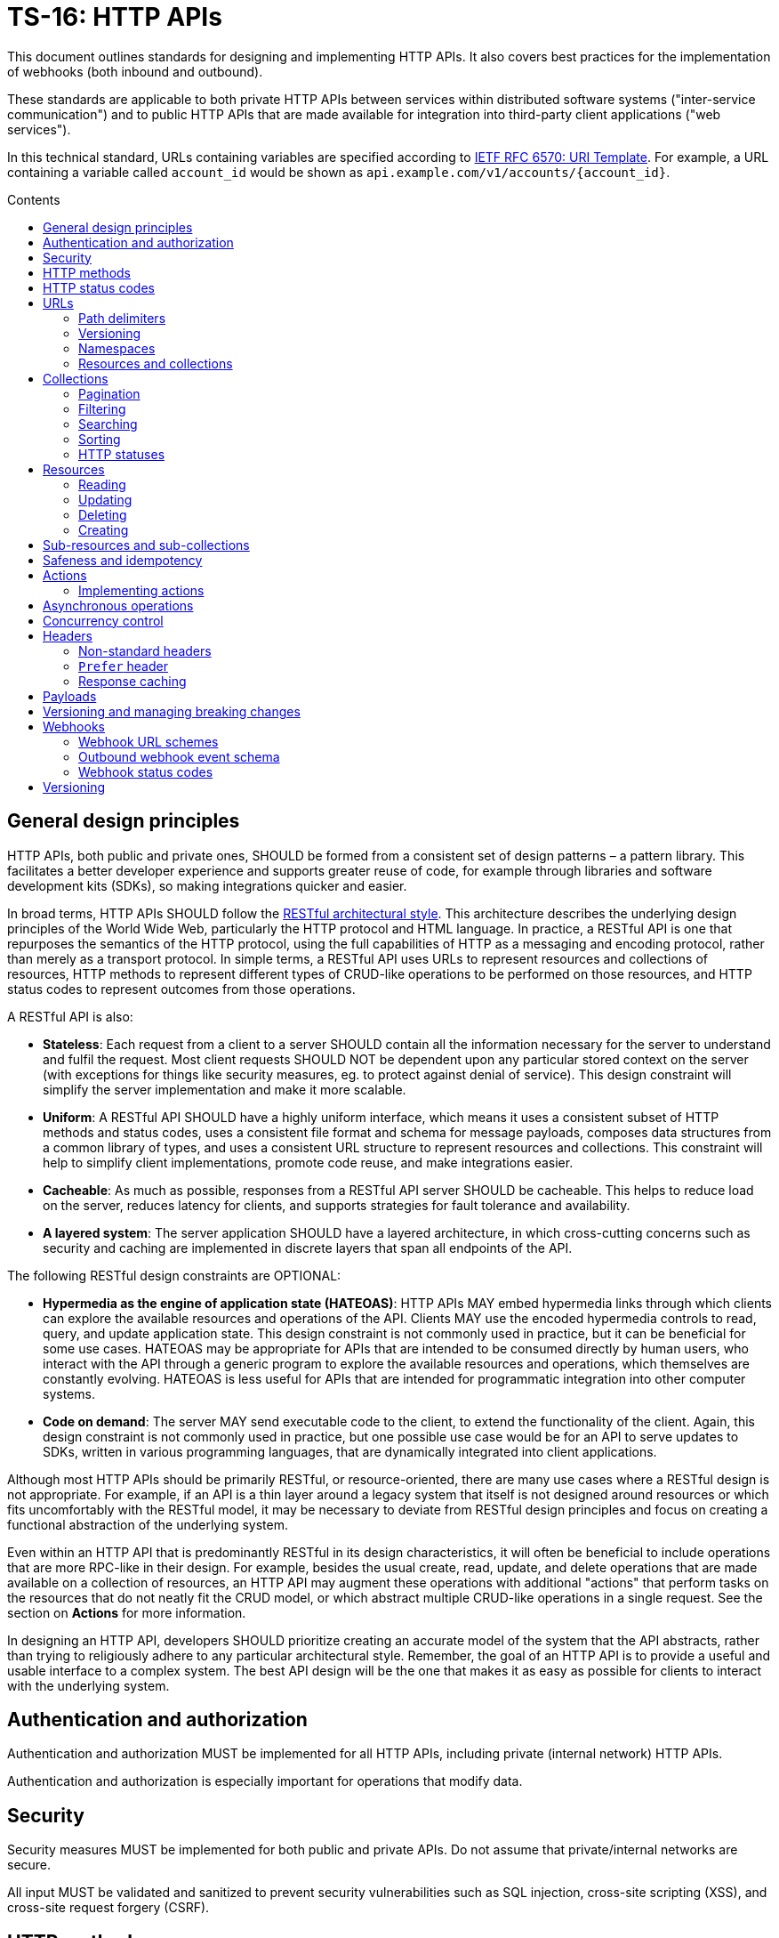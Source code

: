 = TS-16: HTTP APIs
:toc: macro
:toc-title: Contents

This document outlines standards for designing and implementing HTTP APIs. It also covers best practices for the implementation of webhooks (both inbound and outbound).

These standards are applicable to both private HTTP APIs between services within distributed software systems ("inter-service communication") and to public HTTP APIs that are made available for integration into third-party client applications ("web services").

In this technical standard, URLs containing variables are specified according to https://tools.ietf.org/html/rfc6570[IETF RFC 6570: URI Template]. For example, a URL containing a variable called `account_id` would be shown as `api.example.com/v1/accounts/{account_id}`.

toc::[]

== General design principles

HTTP APIs, both public and private ones, SHOULD be formed from a consistent set of design patterns – a pattern library. This facilitates a better developer experience and supports greater reuse of code, for example through libraries and software development kits (SDKs), so making integrations quicker and easier.

In broad terms, HTTP APIs SHOULD follow the https://www.ics.uci.edu/~fielding/pubs/dissertation/rest_arch_style.htm[RESTful architectural style]. This architecture describes the underlying design principles of the World Wide Web, particularly the HTTP protocol and HTML language. In practice, a RESTful API is one that repurposes the semantics of the HTTP protocol, using the full capabilities of HTTP as a messaging and encoding protocol, rather than merely as a transport protocol. In simple terms, a RESTful API uses URLs to represent resources and collections of resources, HTTP methods to represent different types of CRUD-like operations to be performed on those resources, and HTTP status codes to represent outcomes from those operations.

A RESTful API is also:

* *Stateless*: Each request from a client to a server SHOULD contain all the information necessary for the server to understand and fulfil the request. Most client requests SHOULD NOT be dependent upon any particular stored context on the server (with exceptions for things like security measures, eg. to protect against denial of service). This design constraint will simplify the server implementation and make it more scalable.

* *Uniform*: A RESTful API SHOULD have a highly uniform interface, which means it uses a consistent subset of HTTP methods and status codes, uses a consistent file format and schema for message payloads, composes data structures from a common library of types, and uses a consistent URL structure to represent resources and collections. This constraint will help to simplify client implementations, promote code reuse, and make integrations easier.

* *Cacheable*: As much as possible, responses from a RESTful API server SHOULD be cacheable. This helps to reduce load on the server, reduces latency for clients, and supports strategies for fault tolerance and availability.

* *A layered system*: The server application SHOULD have a layered architecture, in which cross-cutting concerns such as security and caching are implemented in discrete layers that span all endpoints of the API.

The following RESTful design constraints are OPTIONAL:

* *Hypermedia as the engine of application state (HATEOAS)*: HTTP APIs MAY embed hypermedia links through which clients can explore the available resources and operations of the API. Clients MAY use the encoded hypermedia controls to read, query, and update application state. This design constraint is not commonly used in practice, but it can be beneficial for some use cases. HATEOAS may be appropriate for APIs that are intended to be consumed directly by human users, who interact with the API through a generic program to explore the available resources and operations, which themselves are constantly evolving. HATEOAS is less useful for APIs that are intended for programmatic integration into other computer systems.

* *Code on demand*: The server MAY send executable code to the client, to extend the functionality of the client. Again, this design constraint is not commonly used in practice, but one possible use case would be for an API to serve updates to SDKs, written in various programming languages, that are dynamically integrated into client applications.

Although most HTTP APIs should be primarily RESTful, or resource-oriented, there are many use cases where a RESTful design is not appropriate. For example, if an API is a thin layer around a legacy system that itself is not designed around resources or which fits uncomfortably with the RESTful model, it may be necessary to deviate from RESTful design principles and focus on creating a functional abstraction of the underlying system.

Even within an HTTP API that is predominantly RESTful in its design characteristics, it will often be beneficial to include operations that are more RPC-like in their design. For example, besides the usual create, read, update, and delete operations that are made available on a collection of resources, an HTTP API may augment these operations with additional "actions" that perform tasks on the resources that do not neatly fit the CRUD model, or which abstract multiple CRUD-like operations in a single request. See the section on *Actions* for more information.

In designing an HTTP API, developers SHOULD prioritize creating an accurate model of the system that the API abstracts, rather than trying to religiously adhere to any particular architectural style. Remember, the goal of an HTTP API is to provide a useful and usable interface to a complex system. The best API design will be the one that makes it as easy as possible for clients to interact with the underlying system.

== Authentication and authorization

Authentication and authorization MUST be implemented for all HTTP APIs, including private (internal network) HTTP APIs.

Authentication and authorization is especially important for operations that modify data.

// TODO: Extend with recommended auth systems, JWTs, etc.

== Security

Security measures MUST be implemented for both public and private APIs. Do not assume that private/internal networks are secure.

All input MUST be validated and sanitized to prevent security vulnerabilities such as SQL injection, cross-site scripting (XSS), and cross-site request forgery (CSRF).

// TODO: Extend with recommended security practices, OWASP, etc. Or link to other standards.

== HTTP methods

HTTP methods define actions to be performed on a resource or a collection of resources.

HTTP methods MUST be used for their designated purpose, as specified by the HTTP standards. This will make it much easier for client applications to be integrated with the API.

HTTP APIs MUST use only the following subset of standard HTTP methods:

|===
|Verb |CRUD mapping |Description

|GET
|Read
|Used to retrieve the requested resource. GET operations MUST NOT modify the state of the resource, and there MUST NOT be any other side effects.

|HEAD
|Read
|Used to retrieve only the headers of a resource – it behaves the same as GET but excluding the body from response messages.

|POST
|Create
|Used to create a new resource. The server MUST generate a new resource identifier. The server MUST return a full representation of the newly created resource, including its new identifier and other server-generated properties.

|PUT
|Create/Update
|Used to fully replace a resource with the request payload, or to create a new resource in scenarios where the client takes over responsibility from the server for generating a unique identifier for the resource.

|PATCH
|Update
|Used for partial updates to a resource. The request payload SHOULD contain only the fields that are being updated.

|DELETE
|Delete
|Used to delete a resource. Should be repeatable, always with a positive response even if the resource is already deleted.
|===

.GET versus HEAD
****
It is RECOMMENDED that all GET endpoints – for both resources and collections – in an HTTP API also support HEAD requests. HEAD responses are identical to GET responses, except that the server MUST NOT return a message body in the response. This can be useful for clients that need to check the existence of a resource without downloading the full representation.
****

Other standard HTTP methods are `OPTIONS`, `TRACE`, and `CONNECT`. These are technical methods used to support the HTTP protocol itself, and are not intended the be included in the interface definitions for HTTP APIs.

Most HTTP API operations are implemented as synchronous operations, in which the client sends a request and waits for an immediate response from the server. However, where operations may be long-running, it is RECOMMENDED to implement the operations using asynchronous communication patterns. The behavior of the HTTP methods, listed above, is identical for asynchronous communication, the difference being that the response status code and payload is delivered subsequently via a separate message.

== HTTP status codes

Appropriate HTTP response codes MUST be used in response messages to indicate the result of API requests. Using the correct codes in responses is not just about adhering to the HTTP protocol, but also about facilitating the correct interpretation of HTTP responses by clients.

There are many standardized HTTP status codes. Most APIs will need only a subset of the full set of standard codes. The supported subset of HTTP status codes MUST be documented as part of the API's interface definition. Commonly-used status codes include:

* *1xx*: Informational response codes.

  ** `100 Continue`: Indicates that the initial part of the request has been received and the client should continue sending the rest of the request. This is used in the context of large payloads that cannot reasonably be transmitted in a single message.

* *2xx*: Success response codes.

  ** `200 OK`: Indicates that the request was successful. This is the most widely-used success response code.

  ** `201 Created`: Indicates that the request was successful and, as a result, a new resource has been created.

  ** `202 Accepted`: For asynchronous operations that will be fulfilled by the server at a later time. This signifies that the server has received the message, and has added it to a queue for processing. The outcome of that processing (whether successful or unsuccessful) is not yet known, therefore.

  ** `204 No Content`: Indicates that the request was successful but there is no content to return in the response message. This status code MUST be returned with an empty HTTP message body.

* *3xx*: Redirection response codes.

  ** `301 Moved Permanently`: Indicates that the requested URL has been changed permanently. The new URL MUST be specified in the response.

  ** `302 Found`: Indicates that the requested resource is temporarily under a different URL.

* *4xx*: Client error response codes.

  ** `400 Bad Request`: Indicates that the request cannot be understood or processed by the server due to a syntax error in the client's request message.

  ** `401 Unauthorized`: Indicates that the request requires authentication but the client has not authenticated itself.

  ** `403 Forbidden`: Indicates that the server understood the request but is refusing to authorize access to the specific resource or operation requested.

  ** `404 Not Found`: Indicates that the server could not find the requested resource.

  ** `405 Method Not Allowed`: Indicates that the HTTP method used in the request is not allowed on the target resource (but the resource exists and other methods can be run on it).

* *5xx*: Server error response codes.

  ** `500 Internal Server Error`: Indicates that the server encountered a situation it doesn't know how to handle.

  ** `502 Bad Gateway`: Indicates that the server, while acting as a gateway or proxy, received an invalid response from an upstream server.

  ** `503 Service Unavailable`: Indicates that the server is not ready to handle the request, typically due to maintenance or overload.

== URLs

URLs identify resources, collections of resources, and actions.

=== Path delimiters

The forward slash (`/`) character is used to delimit between path segments in URLs.

API documentation SHOULD be consistent in its use of trailing slashes. It is RECOMMENDED that trailing slashes be omitted in documentation. However, an API SHOULD accept requests with or without a trailing slash, but SHOULD NOT respond with a redirect to the canonical version.

.Postel's Law (aka. the Robustness Principle)
****
Be liberal in what you accept, and conservative in what you send.
****

=== Versioning

HTTP APIs MUST be versioned, and version information SHOULD be encoded in the URL path. This pattern is widely used for its simplicity of use by clients and compatibility with caching and proxying systems (compared to alternative designs such as header-based versioning).

HTTP APIs MUST use https://semver.org/[Semantic Versioning], as specified in *link:./005-versioning.adoc[TS-5: Versioning]*. However, only the major version number needs to be exposed in the URL schema.

It is RECOMMENDED that the major version number be the first segment of the URL path, eg. `/v1`. This tends to make it easier for clients to implement version-specific behavior, and it also tends to make it easier to maintain and deploy multiple major versions of an API in parallel on the server side.

.Template
----
/v{major}
----

.Example
----
/v1
----

See the *Versioning* section, below, for more guidance on HTTP API versioning.

=== Namespaces

The next part of the URL path SHOULD be treated as a "namespace" in which related resources will be grouped.

Namespaces are used to create logical groups of resources, collections, and actions. But they do not necessarily map directly to modules or back-end services that are responsible for fulfilling requests. Namespaces SHOULD reflect the customer's perspective of how the product works. That perspective may not necessarily reflect the internal structure of the system, or the business domains and subdomains.

.Template
----
/v{major}/{namespace}
----

.Example
----
/v1/vault
----

Namespaces SHOULD be nouns but MAY be either singular or plural, as appropriate for each grouping of resources, collections, and actions.

A good practice is to open a `GET` endpoint for the namespace root, which returns a list of availabel resources and corresponding operations within the namespace.

----
GET /v{major}/{namespace}
----

=== Resources and collections

The remaining segments of a URL path are used to identify resources and collections of resources,

Consistent path components SHOULD be used to refer to the same resources, and collections of them, across different endpoints.

.Templates
----
GET /v{major}/{namespace}/{resource}
GET /v{major}/{namespace}/{resource}/{resource_id}
POST /v{major}/{namespace}/{resource}/{resource_id}
PUT /v{major}/{namespace}/{resource}/{resource_id}
PATCH /v{major}/{namespace}/{resource}/{resource_id}
DELETE /v{major}/{namespace}/{resource}/{resource_id}
----

Sub-resources and sub-collections MAY be supported, too.

.Templates
----
GET /v{major}/{namespace}/{resource}/{resource_id}/{sub_resource}
GET /v{major}/{namespace}/{resource}/{resource_id}/{sub_resource}/{sub_resource_id}
POST /v{major}/{namespace}/{resource}/{resource_id}/{sub_resource}/{sub_resource_id}
PUT /v{major}/{namespace}/{resource}/{resource_id}/{sub_resource}/{sub_resource_id}
PATCH /v{major}/{namespace}/{resource}/{resource_id}/{sub_resource}/{sub_resource_id}
DELETE /v{major}/{namespace}/{resource}/{resource_id}/{sub_resource}/{sub_resource_id}
----

The `{resource}` and `{sub_resource}` components SHOULD be named using nouns. These SHOULD be in the singular form where there is only ever one instance of the resource, and never a collection of resources of the same type. More commonly, there will be collections of each type of resource and sub-resource, and these SHOULD be named in the plural form.

Resource-oriented endpoints SHOULD use lowercase hyphen-delimited slugs to name resources and sub-resources. Examples: "account", "users", "billing", "charge-points", "charge-points/{charge_point_id}/sessions", "credit-cards", "credit-cards/{credit_card_id}/transactions".

== Collections

A collection is a list of multiple resources of the same type, plus any related metadata.

Collections, and the resources they encapsulate, SHOULD be named consistently across different endpoints. This allows clients to implement generic data access handling.

The resource representations returned in collections MAY be only partial representations of the full resources. It MAY be necessary for clients to subsequently fetch individual resources to retrieve their full representations.

.Template
----
GET /v{major}/{namespace}/{resource}
----

.Example
----
GET /v1/vault/credit-cards
----

// TODO: Update to match standard schema.
.Example response
----
{
  "metadata": {
    "total_items": 1,
    "total_pages": 1
  },
  "items": [
    {
      "data": {
        "id": "123e4567-e89b-12d3-a456-426614174000",
        "type": "visa",
        "number": "xxxxxxxxxxxx0331",
        "expires": {
          "month": "11",
          "year": "2018",
        },
        "name": {
          "first": "Joe",
          "last": "Shopper"
        }
      },
      "metadata": {
        "create_time": "2014-01-13T07:23:15Z",
        "update_time": "2014-01-13T07:23:15Z",
      },
      "links": [
        {
          "rel": "self",
          "method": "GET"
          "href": "https://api.example.com/v1/vault/credit-cards/123e4567-e89b-12d3-a456-426614174000"
        },
        {
          "rel": "delete",
          "method": "DELETE",
          "href": "https://api.example.com/v1/vault/credit-cards/123e4567-e89b-12d3-a456-426614174000"
        },
        {
          "rel": "patch",
          "method": "PATCH",
          "href": "https://api.example.com/v1/vault/credit-cards/123e4567-e89b-12d3-a456-426614174000"
        }
      ]
    }
  ],
  "links": [
    {
      "rel": "self",
      "method": "GET",
      "href": "https://api.example.com/v1/vault/credit-cards?page=3&per_page=10&sort_by=create_time&sort_order=asc"
    },
    {
      "rel": "prev",
      "method": "GET",
      "href": "https://api.example.com/v1/vault/credit-cards/?page=2&per_page=10&sort_by=create_time&sort_order=asc
    },
    {
      "rel": "next",
      "method": "GET",
      "href": "https://api.example.com/v1/vault/credit-cards/?page=4&per_page=10&sort_by=create_time&sort_order=asc"
    },
    {
      "rel": "first",
      "method": "GET",
      "href": "https://api.example.com/v1/vault/credit-cards/?per_page=10&sort_by=create_time&sort_order=asc"
    },
    {
      "rel": "last",
      "method": "GET",
      "href": "https://api.example.com/v1/vault/credit-cards/?page=123&per_page=10&sort_by=create_time&sort_order=asc"
    }
  ]
}
----

=== Pagination

Any collection that could contain a large, potentially unbounded list of resources SHOULD implement pagination. The following design patterns are RECOMMENDED.

----
/accounts?per_page={per_page}&page={page}
----

Pages of results SHOULD be referred to consistently by the query parameters `page` and `per_page`, where `per_page` is a non-zero positive integer representing the number of results per paginated response, and `page` is a number of 1 or more that represents the current page of results requested.

The `per_page` query parameter SHOULD be optional. If not provided by the client, the server should fallback to a sensible, specified default.

The `page` query parameter SHOULD also be optional. If not provided by the client, the server MUST return the first page of results (ie. the default value for `page` MUST be 1).

The values of both `page` and `per_page` MUST be validated by the server. A `400 Bad Request` SHOULD be returned for semantically invalid values. However, if the requested range if outside of the available range of results (eg. `per_page=100&page=2` is requested but there are only 50 results) a `200 OK` response SHOULD be returned with an empty result list, not a `404 Not Found`.

In certain cases, such as querying on a large data set, in order to optimize the query execution with pagination, it may be appropriate to retrieve the data based on the result set of the previous page. A `page_token` parameter MAY be used for this purpose. This could be, for example, an encrypted value of primary keys to navigate to the next and previous pages, along with directions.

Additionally, responses MAY include `total_items` and `total_pages` metadata fields. `total_items` indicates the total number of items in the collection, and `total_pages` is the number of pages (interpolated from `total_items`/`per_page`). This will help clients to implement better user experiences, for example by disabling navigation to pages that are outside of the available range. Where providing the `total_items` and `total_pages` requires expensive queries on the server-side, the client SHOULD be able to opt-in to receiving this information using a query parameter, for example `?include_totals=true`.

Hypermedia links with `rel` attributes for "next", "previous", "first", and "last" pages SHOULD be included in paginated collections, to make it easier for clients to navigate through collections. The `page` and `per_page` query parameters, inputted by the client, MUST be maintained for each link, to ensure consistent client behavior. See the section on *Hypermedia* for more information.

=== Filtering

Collections MAY be filtered by default. For example, resources to which a user is not authorized to access MUST NOT be included in a collection. If all resources in a collection are not authorized, returning a `403 Forbidden` response would be appropriate.

Additional, optional filtering may be applied by clients using query parameters. For example, the following query parameters MAY be available for clients to filter collections by a time range:

* `start_time` or `{property_name}_after`: An ISO-8601 date and time string that represents the start of a temporal range. `start_time` may be used when there is only one unambiguous time dimension, otherwise the property name should be used, eg, `processed_after`, `uploaded_after`. The property SHOULD map to a time field in the representation.

* `end_time` or `{property_name}_before`: An ISO-8601 date and time string indicating the end of a temporal range. `end_time` may be used when there is only one unambiguous time dimension, otherwise the property name should be used, eg. `processed_before`, `uploaded_before`. The property SHOULD map to a time field in the representation.

These query parameters SHOULD be used consistently across all endpoints that support time-based filtering.

=== Searching

Search query parameters MAY be supported on collections, to allow clients to filter collection lists based on freeform input. The query parameter SHOULD be named `q` and MAY be used to search across multiple fields of the resources.

=== Sorting

Results could be ordered according to sorting-related instructions given by the client. This includes sorting by a specific field's value, and sorting order.

The following URL parameters SHOULD be used for this purpose:

* `sort_by`: A dimension by which items should be sorted. The dimensions SHOULD be an attribute in the item's representation.

* `sort_order`: The order, one of "asc" or "desc", indicating ascending or descending order.

The default sort field and sort order MUST be documented for each collection. All collections have a default sorting, except in use cases where the order is deliberately randomized (if so, this still needs to be specified).

=== HTTP statuses

If a collection is empty (ie. it has zero items), returning `404 Not Found` is not appropriate. It was the collection that was requested, not a specific item in the collection. And the collection exists – it is just empty. So logically it makes sense to return a `200 OK` response with an empty `items` array.

Invalid query parameters SHOULD be signalled with a `404 Bad Request` response.

== Resources

=== Reading

Single resources are typically discovered through a collection, and are identified by a unique identifier. When reading single resources, a more detailed representation of the resource MAY be returned than the default, minimized representations included in collections.

A resource's unique identifier SHOULD be unique to all resources of all types, not only resources of the same type or in the same collection. UUIDs are RECOMMENDED for this purpose, as each generated UUID is more-or-less guaranteed to be unique globally.

Identifiers for sensitive data SHOULD be non-sequential, and preferably non-numeric. In scenarios where this data might be used as a subordinate to other data, immutable string identifiers SHOULD be used for readability and debugging.

If the provided resource identifier is not found, even if the data is "soft deleted" in the data source, the response status code should be `404 Not Found`. Otherwise, `200 OK` MUST be returned when the resource is found.

.Template
----
GET /v{major}/{namespace}/{resource}/{resource_id}
----

.Example
----
GET /v1/vault/customers/123e4567-e89b-12d3-a456-426614174000
----

=== Updating

There are two ways to update resources:

* Using `PUT` to fully replace the resource.
* Using `PATCH` to partially update the resource.

In both cases, the shape of the input data SHOULD be consistent with the shape of the resource representation returned by the API via the corresponding GET requests. The only difference is that `PATCH` may submit fewer fields – essentially a diff of what's changed since the last `GET`.

For `PUT` requests, system-calculated values such as `create_time` and `update_time` SHOULD be optional and SHOULD be ignored on deserialization by the server. For `PATCH` requests, clients SHOULD be expected to omit these fields from the request body, and the server SHOULD return `400 Bad Request` if they are included. For `PATCH` requests, the client is expected to submit only the fields that have been updated by the client, and since the client cannot update system-calculated values, trying to do so should be treated as a client error.

.Template
----
PUT|PATCH /v{major}/{namespace}/{resource}/{resource_id}
----

Alternatively, standards such as https://datatracker.ietf.org/doc/html/rfc6902[JSON Patch] MAY be implemented for https://tools.ietf.org/html/rfc5789[PATCH] requests. Rather than sending a partial representation of the resource, clients instead send a list of operations to be made on particular members or fields of the resource.

[source,http]
----
PATCH /widgets/abc123 HTTP/1.1
Host: api.example.com
Content-Length: ...
Content-Type: application/json-patch

[
  {
    "op": "replace",
    "path": "/a/b/c",
    "value": 42
  },
  {
    "op": "remove",
    "path": "/a/b/c"
  },
  {
    "op": "move",
    "from": "/a/b/c",
    "path": "/a/b/d"
  }
]
----

The value of the "path" field is a https://tools.ietf.org/html/rfc6901[JSON Pointer] that references the location within the target document where the operation is to be performed. For example, the path `/a/b/c` refers to the element "c" in the below JSON:

[source,json]
----
{
  "a": {
    "b": {
      "c": "",
      "d": ""
    },
    "e": ""
  }
}
----

The supported operations are "add", "remove", "replace", "move", "copy", and "test". To support partial updates to fixed-schema resources, APIs need to support only "add", "remove", and "replace" operations.

After a successful update operation, both `PUT` and `PATCH` operations SHOULD normally respond with `204 No Content` status, with no accompanying response body. However, there may be use cases where it is preferable to instead return `200 OK` with an updated resource in the response body. For example, this may be required where clients need updates to system-calculated fields, or otherwise to optimize client-server interactions. Alternatively, clients may opt-in to receiving a `200 OK` response with a response body by including the request header `Prefer:return=representation`.

Any update request (whether PUT or PATCH) that fails input validation MUST receive a `400 Bad Request` response. If clients attempt to modify read-only fields, or if the resource is in a non-updatable state, this is also a `400 Bad Request`. If there are business rules or validation constraints, eg. for data type, length, etc., that are not satisfied, a `400 Bad Request` response is appropriate. In addition, appropriate error codes and messages SHOULD be encoded in the response body.

For situations that require interaction with downstream servers or external APIs or processes, returning the `422 Unprocessable Entity` status code may be more appropriate than `400 Bad Request`.

=== Deleting

In order to enable retries (eg. due to patchy connectivity), and for conformance with HTTP standards, `DELETE` operations MUST be implemented to be idempotent. This means that successful `DELETE` operations MUST always respond with `204 No Content`, even if the resource is already deleted. Returning `404 Not Found` is not appropriate for `DELETE` operations in this scenario, as it suggests that the resource never existed at all. If necessary, clients can use `GET` to verify the resource exists prior to `DELETE`.

.Template
----
DELETE /v{major}/{namespace}/{resource}/{resource_id}
----

There may be use cases where a client expects resources to exist but they unexpectedly disappear. This could be because a resource expired, or because of some policy, such as a data retention operation that cleans-up stale data. In these use cases, services MAY return a `410 Gone` error code in response to a request for a resource that no longer exists. Doing so provides the client with extra information (it tells the client that the resource had already been deleted).

For historical reasons, many web servers and HTTP client libraries do not expect a message body to be included in HTTP messages sent using the `DELETE` method. To support the widest possible range of clients, it remains good practice to _not_ require DELETE requests to be accompanied by a payload. This is an OPTIONAL constraint, and is only REQUIRED if there are known to be clients that will be unable to support DELETE requests with payloads.

=== Creating

There are two ways to create resources:

* Using `POST` to create a resource but have the server create an identifier for it.
* Using `PUT` to create a full resource, including a unique identifier that is generated client-side.

.Template
----
POST|PUT /v{major}/{namespace}/{resource}/{resource_id}
----

`PUT` operations are idempotent by default, because the request payload has a built-in unique identifier in the form of the resource ID, generated by the client.

`POST` operations are NOT idempotent by default, and therefore there is risk that duplicates of the same resource may be created if the client retries a `POST` request. Where it is necessary to prevent this, clients MUST include a unique identifier for the _request_ message (eg. `request_id`). The server will use the request ID to make sure it processes only the first instance that it receives of each distinct request.

For `PUT` requests, system-calculated values – and other read-only fields – such as `create_time` and `update_time` SHOULD be made optional and SHOULD be ignored on deserialization by the server. But for `POST` requests, clients SHOULD be expected to omit these fields from the request body, and therefore the server SHOULD return `400 Bad Request` when such fields are included in the request content.

Otherwise, both operations SHOULD behave in the same way. Both `POST` and `PUT` payloads MAY include only a subset of input fields (only the required fields, for example), with the server filling in optional fields with default values.

The number of required fields SHOULD be minimized as much as possible. Implement as many default/fallback values as can reasonably be applied for each business case.

For both `POST` and `PUT` creation operations, successful outcomes MUST be signalled by a `201 Created` response, and a representation of the created resource MUST be returned in the response body – including any server-generated fields such as `create_time`.

Response messages SHOULD include a list of hypermedia links that represent all the available operations that can be performed on the newly-created resource. For example, if only `GET` and `DELETE` operations are available:

.Example response
----
{
  "data": {
    "id": "123e4567-e89b-12d3-a456-426614174000",
    "type": "visa",
    "number": "xxxxxxxxxxxx0331",
    "expire_month": "11",
    "expire_year": "2018",
    "first_name": "Joe",
    "last_name": "Shopper",
  },
  "links": [
    {
      "href": "https://api.example.com/v1/vault/credit-cards/123e4567-e89b-12d3-a456-426614174000",
      "rel": "self",
      "method": "GET"
    },
    {
      "href": "https://api.example.com/v1/vault/credit-cards/123e4567-e89b-12d3-a456-426614174000",
      "rel": "delete",
      "method": "DELETE"
    }
  ]
}
----

== Sub-resources and sub-collections

Sub-resources and sub-collections SHOULD be used sparingly and only where they are essential to expressing an accurate representation of an API's resource model.

.Templates
----
GET /v{major}/{namespace}/{resource}/{resource_id}/{sub_resource}
GET /v{major}/{namespace}/{resource}/{resource_id}/{sub_resource}/{sub_resource_id}
POST /v{major}/{namespace}/{resource}/{resource_id}/{sub_resource}/{sub_resource_id}
PUT /v{major}/{namespace}/{resource}/{resource_id}/{sub_resource}/{sub_resource_id}
PATCH /v{major}/{namespace}/{resource}/{resource_id}/{sub_resource}/{sub_resource_id}
DELETE /v{major}/{namespace}/{resource}/{resource_id}/{sub_resource}/{sub_resource_id}
----

Where a resource of one type can exist independently of other resources of other types, these resources SHOULD be elevated to top-level resources in most use cases. But if one type of resource cannot exist without another, this is a candidate to be lowered to a sub-resource.

Sub-resources require multiple identifiers (*composite keys*, in database lexicon) to be uniquely identified. To identify a sub-resource, the parent resource's identifier is required, as well as the sub-resource's identifier. This is a potential source of complexity for client applications, as they need to manage multiple identifiers for essentially the same resource.

For this reason, sub-resources SHOULD be used sparingly. The need to encode hierarchies of resources can increase the complexity of both server-side and client-side code. So, even where there is a tight coupling between two types of resources, look to promoting dependent resources to top-level resources (with single identifiers) where practical.

Where sub-resources are necessary or beneficial, try to have no more than one level of sub-resources - that's two levels of resources in total. Any more levels, and the complexity of client application code grows exponentially. Server code, too, needs to validate each level of resources, including how sub-resources related to their parent resources, and this complexity also grows exponentially with each additional tier.

Sub-resources MUST have a named type. `/v{major}/{namespace}/{resource}/{resource_id}/{sub_resource_id}` is not acceptable because `sub_resource_id` has ambiguous meaning. Linking sub-resource identifiers to sub-resource types in the URL scheme also supports extensibility; other sub-resources can be more easily added in the future. This constraint also makes it easier to support different identifier naming conventions being used for different types of sub-resources, should that be necessary.

Sub-resources MAY be used as a solution to reducing the size of the parent resource, so segmenting a single large resource into multiple smaller resources. These types of sub-resources are known as *singleton sub-resources* and are identified by a static *sub-resource name* rather than a dynamically-generated identifier. Singleton sub-resources should be named using nouns in the singular form.

.Template
----
/v{major}/{namespace}/{resource}/{resource_id}/{sub_resource}/{sub_resource_name}
----

.Example
----
GET /v1/customers/devices/123e4567-e89b-12d3-a456-426614174000/vendor-information
----

There will be a one-to-one relationship between a resource and each of its singleton sub-resources. Singleton sub-resources are expected to always exist if the parent resource exists, though they may have null values. (Do not return `404 Not Found` if a singleton sub-resource does not exist; simply return `null` for its value.)

Singleton sub-resources are not standalone resources, but are attached to their parent. Therefore, singleton sub-resources SHOULD be created and updated via the operations for their parent resource, rather than adding dedicated endpoints for them. Singleton sub-resources SHOULD NOT duplicate resources from other collections, but SHOULD be unique to their parent resource.

== Safeness and idempotency

The HTTP standards define the concepts of safeness and idempotency for HTTP methods.

A *safe* operation is one that does not modify the state of the resource. The HTTP standards define the `GET` and `HEAD` methods as safe methods, as these methods are intended not to request any kind of action other than data retrieval.

An *idempotent* operation is one that has the same effect on the state of the requested resources, regardless of how many times the operation is performed. Clients can therefore retry operations, sending identical requests multiple times, without worrying about data corruption or other unexpected side effects of doing the retries.

There are many use cases for clients to send identical requests multiple times. Commonly, this is done in retry mechanisms in response to failed connection attempts.

Building in idempotency is an important aspect of the design of any HTTP API. It makes it easier for clients to interact with the API, and improves the fault tolerance of the server-side system.

The HTTP standards define the `GET`, `HEAD`, `PUT`, and `DELETE` methods as being idempotent methods. HTTP APIs therefore MUST implement these operations to be idempotent.

The HTTP standards do not specify the `PATCH` method as being neither safe nor idempotent. However, it is strongly RECOMMENDED that `PATCH` operations be implemented as idempotent ones.

`POST` operations are, by definition, neither safe nor idempotent. By default, executing an identical `POST` operation multiple times will create multiple discrete resources with different identifiers but duplicate data. There may be legitimate use cases where this is the desirable behavior. For example, a "like" operation on a social media post may not be required to be idempotent, as the desired behavior of sending multiple instances of the same request may be to toggle the user's "like" state of the post.

However, for most use cases in most APIs it is expected that `POST` operations will need to be implemented to be idempotent, to avoid unwanted duplicates of data entities being created.

Idempotency keys MUST be used to implement idempotency in `POST`, `PUT`, `PATCH`, and `DELETE` operations as required. An idempotency key is generated client-side and it is a unique identifier for each discrete request. It is used by the server to ensure that it processes only the first instance of each discrete request it receives. Subsequent requests with the same idempotency key are ignored, and the _same response is returned as for the first request_ (the server should assume that the client never received the first response).

Idempotency keys have other use cases too. They can double up as identifiers to correlate requests with responses ("correlation IDs"), and they support the tracing of cause-and-effect throughout distributed systems ("trace IDs"). For this reason, it is RECOMMENDED that idempotency keys be implemented universally across all operations in an API, including `GET` and `HEAD` operations.

In HTTP APIs, the header field `X-Request-Id` SHOULD be used as the idempotency key. This is a widely-used header field, and it is used by many client libraries and frameworks to generate unique identifiers for requests.

[source,http]
----
POST /v1/payments/payouts HTTP/1.1
Host: api.example.com
Content-Type: application/json
Authorization: Bearer {token}
X-Request-Id: 123e4567-e89b-12d3-a456-426655440000

{
  // ...
}
----

If a `X-Request-Id` header is not provided by the client, the server MAY generate a unique identifier for the request. However, for most use cases it will be more appropriate for the service to respond with a `400 Bad Request` and a link to the relevant documentation.

Whether an idempotency key is generated client-side or server-side, it MUST be returned in response messages, also in the `X-Request-Id` header field.

Each idempotency key MUST be unique and MUST NOT be reused with other requests with different payloads. For simplicity of implementation, idempotency keys SHOULD be unique across all clients, too. For this reason, it is RECOMMENDED to use the UUID version 4 algorithm to generate idempotency keys. This probability of generating the same UUID twice is so low that it can be considered to be zero for all practical purposes.

If a client reused an idempotency key with a different request payload, the server MUST reply with a `422` status code.

To implement idempotency, servers are required to cache response payloads against their idempotency keys. The server MUST return the cached response payload for each subsequent request with the same idempotency key, even if the response status code is not `200 OK`. This is to ensure that the client receives the same response as it would have received if the request had not been retried.

Validity of idempotency keys SHOULD be time-based, allowing for servers to optimize storage by periodically purging the cached response payloads associated with expired idempotency keys (which are persisted for longer). The expiry time MAY vary depending on each key's use case, but a good default value is 24 hours. After this time, the server SHOULD return a `400 Bad Request` response for requests with expired idempotency keys.

== Actions

In a RESTful-style of HTTP API, endpoints are resource-oriented. CRUD-like operations are performed against individual resources, and collections of resources, of various types. Resources are typically a conceptual mapping to a set of entities in a domain system.

But some operations may not neatly fit into the RESTful model. It is sometimes quite difficult to model business processes in a pure RESTful service. Classic examples include endpoints to "login", "logout", "reset password", "charge a credit card", "resend a notification", and to "configure permissions and roles".

These standalone operations are referred to as "actions" in this technical standard. Elsewhere, they may be referred to by other names such as "controllers", "procedures", "operations", or simply "endpoints".

Actions tend to be mapped directly to specific controller methods in the server-side code, and for this reason they are the HTTP API equivalent of RPC (remote procedure call) protocols.

A common use case for actions is to mutate the state of multiple resources in the same operation. These are known as *composite actions*. There will often be business operations that are not scoped to any one particular entity in the domain model. These are candidates for modelling as composite actions. Composite actions are a pattern for combining multiple atomic operations in a single transaction, abstracting away complex, multi-step processes behind a convenient facade for the client, so simplifying client-server interactions.

An example would be a "refund" action that would change the state of a payment, the customer's account, and the merchant's account, and the action would not be considered to be fulfilled until all of these changes are committed. Another example of a composite action would be the implementation of a search function that operates across multiple resource types.

Composite actions may be implemented for both performance optimization and usability reasons.

Another use case for actions is to implement transient operations. A transient operation is one that does not mutate the state of any resources, or create new ones. An example might be a "dry run" action that validates the input data for a subsequent operation, such as a payment.

There are many other use cases for augmenting HTTP APIs, which are predominantly resource-oriented, with standalone RPC-like actions. You can think of actions as fulfilling a similar role to services in domain-driven design. In DDD, services are a pattern that encapsulate business logic that operates across multiple entities in a domain model. Similarly, actions trigger logic that doesn't obviously belong to any one resource and/or any one CRUD operation.

There are risks and benefits to using actions in HTTP APIs. Action-oriented APIs can be harder to scale than resource-oriented ones. The number of URLs can grow much more quickly, producing increased configuration complexity for routing and externalization, among other things. There tends also to be fewer opportunities to promote code reuse in automated tests (because actions tend to have greater variability in their inputs and outputs than operations performed on resources).

However, for most HTTP APIs, not everything fits neatly into the RESTful architectural style. Some operations are simply better expressed as actions.

The preference should be to design as much of an HTTP API as possible around a resource-oriented model, and augment the API with actions where specific operations do not fit neatly into that model. We should not try to force everything into the resource model just for the sake of purity of the API design.

=== Implementing actions

==== HTTP methods

Actions MUST be performed using HTTP's `POST` method, except for actions that retrieve read-only data such as logs or reports, in which case the `GET` method MUST be used – to provide opportunities for client-side caching (`POST` responses are not cacheable.)

==== URLs

The name of an action SHOULD suggest the type of CRUD operation to be performed, rather than this being baked into the semantics of the HTTP method. Because actions represent a processing function on the server side, it is usually more intuitive to express them using verbs such as "activate", "cancel", "validate", "accept", and "deny".

Action names should be like function names. Use lowerCamelCase with the first segment being a verb. The rest of an action's name should, typically, be in the singular form: `activateAccount`, `cancelSubscription`, `validateEmail`, `acceptInvitation`, `denyRequest`.

This naming convention helps to distinguish actions from resource-oriented endpoints, which are named using hyphen-delimited slugs.

==== Namespaces

Actions that operate on resources across multiple namespaces SHOULD be placed in the root namespace of the API. For example, an action that sends a notification to a user might be placed at `/v1/sendNotification`, rather than in either of the "users" or "notifications" namespaces.

.Template
----
POST|GET /v{major}/{action}
----

But it's better to scope actions to namespaces wherever possible. Actions and resources MAY coexist in the same namespaces. All actions within a namespace MUST only operate on the resources (including sub-resources) in the same namespace. If this design constraint cannot be achieved, better to elevate the actions to the API's global scope.

.Template
----
POST|GET /v{major}/{namespace}/{action}
----

A good practice is to create a collection of actions within each namespace. Collections of actions SHOULD be named, simply, "actions". This helps to distinguish actions from resources in each namespace.

.Template
----
POST /v{major}/{namespace}/actions/{action}
----

In addition, a `GET /v{major}/{namespace}/actions` endpoint MAY be provided to list all available actions in a namespace – similarly to how a list of available resources within a namespace can be retrieved.

==== Resource-scoped actions

There may be use cases for attaching actions to specific individual resources or collections, or even to sub-resources.

.Template
----
POST /v{major}/{namespace}/{resource}/{resource_id}/actions/{action}
----

Resource-scoped actions may make sense to separate operations that are fundamentally _business processes_ from operations that change the core state of the resources themselves.

A classic use case for resource-scoped actions is to avoid corrupting the entity model of a subdomain with transient data like comments. For example, for auditing purposes the business may require freeform comments to be attached to subscription cancellations. Since the comments would not be part of the model of a subscription resource, a resource-scoped action would be appropriate here. Users would post their comments to a `cancelSubscriptionComment` action, run subsequently to a `DELETE /subscriptions/{id}` request. This also works around a technical constraint with `DELETE` requests: you can't attach payloads to the message body of `DELETE` requests.

Actions SHOULD be terminal resources within an HTTP API, which means they SHOULD NOT have sub-resources (including sub-actions) relative to them.

==== Status codes

The following response codes are appropriate for successful action operations:

* `200` - The action was successfully executed, and the response body contains the result of the action, which may included updates to affected resources.

* `201` – The action successfully created one or more new resources. This will be appropriate for composite actions that create a root entity plus all its dependencies.

* `204` – Use this instead of `200` when there is no paylad in the response message. This will often be appropriate for actions that trigger out-of-band processes, such as sending notifications.

For errors, appropriate `4XX` or `5XX` error codes MAY be returned.

== Asynchronous operations

In general, synchronous operations SHOULD be preferred over asynchronous ones, as they simplify implementations on both the server-side and client-side. But there are some use cases where asynchronous operations are necessary or beneficial.

Asynchronicity is particularly advantageous in long-running tasks, such as image processing and video transcoding. It is also useful in operations that require interactions with external systems, such as sending emails or SMS messages, where the response time of the external system is unpredictable and where the client requires only confirmation that the message was _sent_ and does not require an immediate understanding of the outcome of that operation.

In implementing asynchronous operations, it is RECOMMENDED to conform to the following best practices.

Responses to resource creation, update, and deletion operations SHOULD return the `202 Accepted` status code. This indicates that the request has been accepted for processing, but the processing has not yet been completed.

The response body MAY include hypermedia links to any created or updated resources. There are two possible approaches to implementing this in the context of asynchronous operations. The first option is to include the final URL of the resource, from where clients can `GET` the latest representation of the resource in the normal way. This can be a good option in scenarios where the resource's ID and path are already known. If a newly-created resource is not yet ready, or if the resource has been deleted, the final URL SHOULD return the HTTP status code `404 Not Found`. Clients simply keep polling the provided endpoint until it is confirmed that the resource has been mutated as expected.

[source,json]
----
{
  "rel": "self",
  "method": "GET",
  "href": "/v1/namespace/resources/{resource_id}"
}
----

A second option is to return a temporary URL where the status of the queued operation may be obtained via some kind of temporary identifier.

[source,json]
----
{
  "rel": "self",
  "method": "GET",
  "href": "/v1/queue/requests/{request_id}"
}
----

It is RECOMMENDED that all HTTP APIs that implement asynchronous processing also support a single webhook that clients may optionally choose to implement to receive push notifications of any asynchronously-updated resources, or the results of any asynchronously-processed actions. This offers a third option for clients to keep their state synchronized with server changes – whether triggered by asynchronous operations or even by other clients. See the section on *Webhooks*, below, for further guidelines.

It may be desirable to support both synchronous and asynchronous processing on the same endpoints. One possible design pattern is to support synchronous processing by default but allow clients to opt-in to asynchronous processing using the `Prefer=respond-async` header.

== Concurrency control

A common issue in network API design is how to manage concurrent operations. There is always the potential for multiple clients to attempt to modify the same resource at the same time. This can lead to data corruption or lost updates.

These are not always issues, but where they are, APIs will need to implement concurrency control mechanisms. The appropriate mechanism will depend on the specific use case. But common patterns typically involve the use of ETags.

ETags (Entity Tags) are used to implement a strategy known as *optimistic concurrency control*. They are used to prevent accidental overwrites – the "lost update" problem, in which the most recent update always wins – by allowing clients to check if a resource has already been modified before requesting further mutations to that resource.

ETags themselves are unique identifiers assigned by a web server to a _specific version_ of a resource. When a resource changes, its ETag changes. ETags are returned in HTTP headers, allowing clients to detect changes to resources that originated from other clients.

When a client requests a resource, it receives an `ETag` header with a value that represents the current version of the resource represented in the message body. This may be any arbitrary value, but it is typically implemented as a hash of the resource's content.

----
ETag: "<etag_value>"
----

When the client subsequently requests an update to the resource, it includes in the request the ETag of the last version of the resource that it has. This is sent in the `If-Match` header.

The server then checks if the ETag in the request matches the current version of the resource known to the server. If they match, the update proceeds. If they do not match, it means another client has updated the resource in the meantime, and the update fails with a `412 Precondition Failed` status code.

== Headers

=== Non-standard headers

Non-standard headers SHOULD be prefixed with `X-` to indicate that they are custom headers, and to avoid potential conflicts with future standard headers.

Examples:

* `X-Request-Id`: A unique identifier for the request, used for logging and tracing, and to implement idempotent operations.

* `X-Correlation-Id`: A unique identifier to correlate requests and responses through distributed systems. This may be useful in scenarios where a client does not supply an `X-Request-Id` header, or where processes are initialized by the system (such as batch processes or scheduled jobs) rather than by a user.

* `X-Client-Id`: A unique identifier for the client application making the request. This may be useful where you want to track the behavior of a specific client application, rather than a specific user.

=== `Prefer` header

HTTP APIs MAY support the `Prefer` header. This standard HTTP header is specified in https://tools.ietf.org/html/rfc7240[RFC 7240]. It is used by clients to opt-in to specific behaviors when the server is processing the client's requests.

The `Prefer` header is useful for a number of use cases. Perhaps the most common use case is to allow clients to opt-in to receiving a response body, encoding up-to-date resources, for requests that would not otherwise receive one. For example, instead of `PUT` and `PATCH` requests receiving a `204 No Content` response by default, clients can opt-in to receiving a `200 OK` response with the updated resource in the response body. This can be useful for clients that need to capture system-generated fields, such as `create_time` and `update_time`, or where clients benefit from receiving up-to-date representations of resources that are particularly volatile.

By default, HTTP APIs should return full representations of requested and updated resources. But sometimes the client does not need the full representation and the client-server interaction can therefore be optimized by returning partial representations of resources. This can be particularly beneficial in collections in which individual resources are large objects in their complete representations. Clients may therefore choose to fetch minimal or summarized lists of resources, and then fetch the full representations of individual resources as-and-when needed.

The `Prefer: return=minimal` header MAY be used for this purpose. The definition of a "minimal" representation is left to the discretion of the service, but it SHOULD be documented as part of the API's interface specification.

****
To gives clients even more granular control over the subset of resource data that they receive, API services MAY instead support a query parameter named `fields`. This accepts a comma-separated list of field names that the client is interested in. The response body SHOULD include only the fields that are listed in the `fields` query parameter, plus any required fields that the server always provides.

----
GET https://api.example.com/v1/users/bob?fields=department,title,location
----

The `fields` pattern, if implemented, SHOULD be supported globally across all resources and collections.

The `fields` query parameter SHOULD NOT be used in conjunction with the `Prefer: return=minimal` header. Clients SHOULD be expected to supply one or the other, or neither, but not both.
****

=== Response caching

HTTP API servers MUST provide guidance to clients on appropriate caching of response messages. Clients MAY cache responses based on the guidance issued by the server.

Client-side caching is typically guided using the `Cache-Control` header.

// TODO: More details of possible implementation strategies.

== Payloads

The content, or payload, of HTTP request and response messages SHOULD be in the JSON format, for the majority of regular use cases. JSON is natively supported by most modern programming languages, it is human-readable as well as machine parsable, and has become the _de facto_ standard for encoding data in HTTP APIs.

It is RECOMMENDED to _always_ return some kind of message to the client, except for `204 No Content` statuses. Even if the message is just `success: true`, and doesn't add any more semantic meaning than is conveyed through the status code, it can still be useful for the purpose of testing (eg. using tools like Postman). A little bit of redundancy between payload content, headers, and status codes is okay.

== Versioning and managing breaking changes

HTTP APIs SHOULD have a major version number that is incremented whenever there are breaking changes in the API. The major version number SHOULD be encoded in the first path segment of the URL.

.Template
----
/v{major}
----

.Example
----
/v1
----

Use the *expanding contract* pattern to maintain backwards compatibility with clients, while incrementally evolving the API's design and capabilities. This is also known as the *additive* approach to building programmatic interfaces.

In practice, this means:

* Breaking changes MUST NOT be made to APIs that are already in use.

* Developers MUST NOT add new required parameters to existing APIs.

* Developers MUST NOT remove existing required parameters.

* Developers MUST NOT change the meaning of existing parameters.

* APIs MUST be designed to be extensible.

A good example of a scalable API design is one that avoids array of scalar data types (strings, integers, etc.). Consider the following example:

[source,json]
----
"countries": [
  "Brazil",
  "France"
]
----

This data structure is impossible to extend without introducing breaking changes. Always prefer arrays of objects, eg.:

[source,json]
----
"countries": [
  { name: "Brazil" },
  { name: "France" }
]
----

Breaking changes include any changes to the request or response message formats, changes to the semantics of the API, or changes to the behavior of the API.

Where breaking changes are unavoidable, the breaking changes MUST be implemented in a new major version of the API. The old version of the API MUST be maintained for a reasonable period of time to allow clients to migrate to the new version.

APIs MUST have a documented *lifecycle policy*, which describes the support and maintenance of each major version of the API.

== Webhooks

Webhooks are API endpoints that are typically used to receive notifications about events that happen in third-party systems, such as when a payment has been successfully processed, when a subscription is cancelled, or when a service fails to send an SMS message.

Webhooks take two forms, each of which requires different design considerations:

* *Inbound webhooks*: These are _private_ endpoints that your service exposes to receive notifications from one or more third-party services.

* *Outbound webhooks*: These are messages sent out from a service to the webhook endpoints of other services.

Inbound webhooks are not really part of an HTTP API's public interface, but rather they are special-purpose private endpoints that sit alongside the main public endpoints of an HTTP API. Their purpose is to facilitate integration with other services (usually services operated by third-parties). They are not used directly by the service's own users/customers. Inbound webhooks may be exposed via different URLs schemas and HTTP methods than the main API endpoints, and things like payload schema and authentication mechanisms will be determined by the third-party services.

Outbound webhooks, on the other hand, are a form of event notification, and they are very much part of the application programming interface (API) of the service from which they are emitted. And yet they may sit apart from the main HTTP API endpoints of that service. Outbound webhooks may use different transport protocols, different message formats, different schemas, different methods of authentication, and they may even be versioned independently of the service's main API.

****
See also link:./017-messages.adoc[TS-17: Messages and Events], which covers concerns related to event schema and asynchronous event handling – topics that are relevant to the implementation of webhooks.
****

=== Webhook URL schemes

The following URL scheme is RECOMMENDED for inbound webhooks.

----
/webhooks/{party}/{namespace}/v{version}/{event_type}/{…}
----

Where:

* `{party}` is the name of the third-party service that is authorized to use the endpoint.

* `{namespace}` is an optional path component used to scope a webhook to a particular service of the third-party.

* `{version}` identifies the version number of the third-party's webhook API or event schema that is supported by the endpoint.

* `{event_type}` is a component that identifies a particular type of event that the endpoint is designed to subscribe to. (This can simply be the word "event" if all that is needed is a single endpoint to process all kinds of events emitted by a third-party service.)

* `{…}` refers to any additional URL path components that are required by the client in the webhook implementation, for example for the purpose of passing resource identifiers.

Consider the following examples of webhook URLs, which use the above scheme:

* `/webhooks/authentiq/v3/event`
* `/webhooks/true-id/v1/event`
* `/webhooks/transactify/v1/transaction-initiated`
* `/webhooks/transactify/v1/transaction-complete`
* `/webhooks/transactify/v2/transaction-initiated`
* `/webhooks/transactify/v2/transaction-complete`

This fictional API exposes six webhook endpoints, which are used to receive notifications from three different third-party services:

* One webhook is for a service called AthentiQ. A single endpoint is used to process all events emitted by this service. The endpoint supports version 3 of AuthentiQ's webhook event schema.

* A similar webhook is for a service called TrueID. The endpoint supports version 1 of TrueID's webhook event schema. We're pretending that TrueID is a legacy identity verification service that is being phased out, and eventually replaced by AuthentiQ. In this transition phase, the system needs to support both services in parallel.

* Four endpoints handle notifications from a service called Transactify. There's one endpoint to process "transaction-initiated" events, and another endpoint to process "transaction-complete" events. The system supports two different versions of Transactify's event schema. Perhaps most notifications are now sent to the v2 webhooks, but the system still needs to support the legacy v1 schema for a period of time, for example to handle retries and updates of historical events, before its deprecation.

These examples demonstrate the following features of this webhook URL scheme.

First, multiple third-party services can be supported simultaneously. It might be necessary, for example, to have one or more webhooks for a payment service gateway, other webhooks for a transactional email service, and yet more webhooks for an identity verification service. In addition, this design makes it possible to incrementally transition from one service provider to another (eg. swapping the payment service gateway) without breaking your own service.

Second, the `{version}` component is independent of the HTTP API's own versioning scheme, and indeed this may vary between individual webhooks. In an HTTP API, most endpoints will be scoped to a particular version of the API service itself. But webhooks are an exception. These are scoped instead to the versions of the _clients_ that interact with the webhook endpoints. After all, it is the client that specifies the interface contract for its webhooks: the HTTP methods, payload structures, authentication and authorization mechanisms, and so on. Usually, the only thing under the control of the server is the URL scheme.

Thus, webhooks MUST be versioned independently to an API's main endpoints, and also to each other. Individual webhooks can thus be incremented independently. It becomes possible to handle two or more incompatible versions of a webhook's event schema in parallel. If a client makes breaking changes to their event schema, you will be able to transition to the new schema in an incremental, non-breaking way. You can do this by publishing a new handler for the new event schema alongside the existing handler for the existing schema, eg.

* `/webhooks/{party}/v3/receive-event`
* `/webhooks/{party}/v4/receive-event`

[TIP]
======
If a client does not explicitly version their webhook payload schema – this happens often! – then it is RECOMMENDED to scope the webhook URLs to the current major version of the client's own web service API. If this is not possible either, you can invent your own versioning system for the client. The goal is to be able to handle multiple versions of a webhook in parallel.
======

Finally, multiple webhooks can be be supported for a single third-party service. It is often the case that client's require a single webhook via which they can notify subscribers of _all_ events. But sometimes it can be beneficial, or even necessary, to process different types of events (from the same client) in different ways. For example, you may want to process "transaction-initiated" events differently from "transaction-complete" events.

=== Outbound webhook event schema

When designing outbound webhooks, the main consideration is the schema of the events that will be sent to the webhook endpoints of third-party services. The event schema defines the structure and format of the data that will be sent in the webhook payloads. A well-defined event schema is crucial for ensuring that webhook consumers can correctly interpret and process the events they receive.

link:./017-messages.adoc[TS-17: Messages and Events] provides guidance on designing event schemas, including recommended metadata fields and payload structures.

=== Webhook status codes

When integrating with third-party services via inbound webhooks, those third-party services MAY require you to return specific status codes to indicate success or failure in your processing of their webhook messages. If the third-party service specifies the status codes that it expects, then you MUST comply with those requirements to ensure proper integration with their systems. Processes such as retries and dead-letter queues will likely be triggered by particular status codes.

If a third-party service does not specify the status codes that it expects, then it is RECOMMENDED to return a `202 Accepted` for all success scenarios. This status code indicates that the request has been accepted for processing, but the processing has not been done yet. This is appropriate for most webhook requests, as it allows the server to process the request asynchronously – the webhook message gets added to a queue and processed later – which is a best practice.

To indicate errors, the RECOMMENDED return codes are:

* `400 Bad Request` for client errors, which you should return when a message fails to validate against the expected schema.
* `401 Unauthorized` for failed authentication checks.
* `403 Forbidden` for failed authorization (permissions, scopes) checks.
* `404 Not Found` when the requested resource does not exist.
* `500 Internal Server Error` for any scenario in which your application encounters an unexpected condition that prevents it from completing its handling of the message. When you return a `5xx` code, you are basically saying to the client "please retry this later".

When designing your own outbound webhook messages, you will need to consider the status codes that you will want third-party services to return in response to your webhook messages. It is RECOMMENDED:

* To accept any `2xx` status code to indicate successful processing of a webhook message (ie. any `2xx` code will be treated by you as `202 Accepted`).
* To log any `4xx` status codes for further investigation,
* To treat `5xx` status codes as server errors, which will feed into your retry and dead-letter queue mechanisms.
* To treat any `4xx` client errors in the same way as `5xx` server errors, but in addition log them for further investigation.
* To treat `1xx` and `3xx` status codes as generic `500` server errors.

== Versioning

HTTP APIs SHOULD have a major version number that is incremented whenever there are breaking changes in the API. The major version number SHOULD be encoded in the first path segment of the URL.

.Template
----
/v{major}
----

.Example
----
/v1
----

Use the *expanding contract* pattern to maintain backwards compatibility with clients, while incrementally evolving the API's design and capabilities. This is also known as the *additive* approach to building programmatic interfaces.

In practice, this means:

* Breaking changes MUST NOT be made to APIs that are already in use.

* Developers MUST NOT add new required parameters to existing APIs.

* Developers MUST NOT remove existing required parameters.

* Developers MUST NOT change the meaning of existing parameters.

* APIs MUST be designed to be extensible.

A good example of a scalable API design is one that avoids array of scalar data types (strings, integers, etc.). Consider the following example:

[source,json]
----
"countries": [
  "Brazil",
  "France"
]
----

This data structure is impossible to extend without introducing breaking changes. Always prefer arrays of objects, eg.:

[source,json]
----
"countries": [
  { name: "Brazil" },
  { name: "France" }
]
----



Where breaking changes are unavoidable, the breaking changes MUST be implemented in a new major version of the API. The old version of the API MUST be maintained for a reasonable period of time to allow clients to migrate to the new version.

APIs MUST have a documented *lifecycle policy*, which describes the support and maintenance of each major version of the API.

